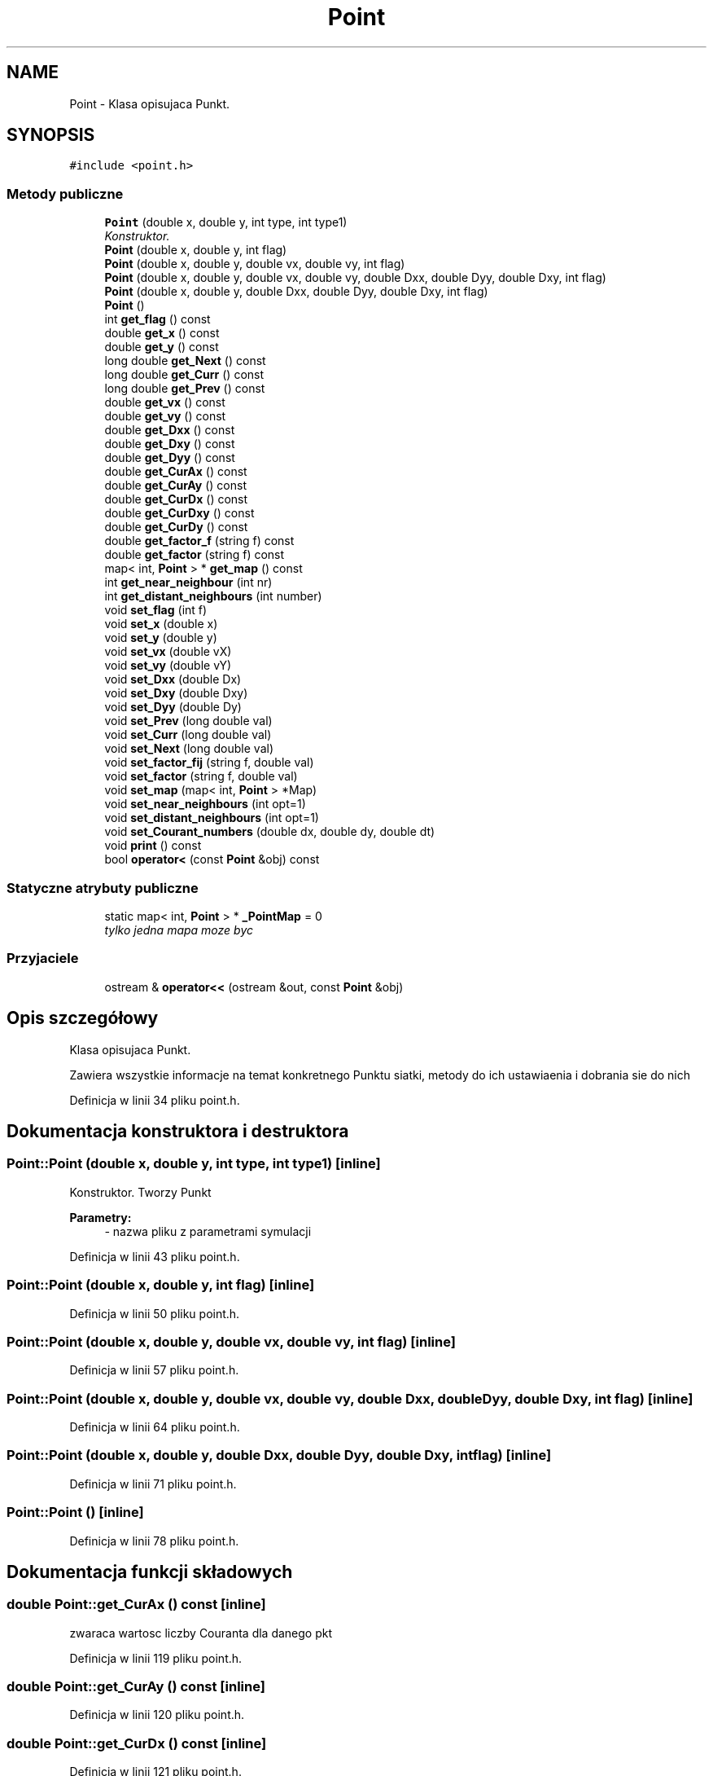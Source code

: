 .TH "Point" 3 "Pn, 11 sty 2016" "Version 15.1" "RivMix" \" -*- nroff -*-
.ad l
.nh
.SH NAME
Point \- Klasa opisujaca Punkt\&.  

.SH SYNOPSIS
.br
.PP
.PP
\fC#include <point\&.h>\fP
.SS "Metody publiczne"

.in +1c
.ti -1c
.RI "\fBPoint\fP (double x, double y, int type, int type1)"
.br
.RI "\fIKonstruktor\&. \fP"
.ti -1c
.RI "\fBPoint\fP (double x, double y, int flag)"
.br
.ti -1c
.RI "\fBPoint\fP (double x, double y, double vx, double vy, int flag)"
.br
.ti -1c
.RI "\fBPoint\fP (double x, double y, double vx, double vy, double Dxx, double Dyy, double Dxy, int flag)"
.br
.ti -1c
.RI "\fBPoint\fP (double x, double y, double Dxx, double Dyy, double Dxy, int flag)"
.br
.ti -1c
.RI "\fBPoint\fP ()"
.br
.ti -1c
.RI "int \fBget_flag\fP () const "
.br
.ti -1c
.RI "double \fBget_x\fP () const "
.br
.ti -1c
.RI "double \fBget_y\fP () const "
.br
.ti -1c
.RI "long double \fBget_Next\fP () const "
.br
.ti -1c
.RI "long double \fBget_Curr\fP () const "
.br
.ti -1c
.RI "long double \fBget_Prev\fP () const "
.br
.ti -1c
.RI "double \fBget_vx\fP () const "
.br
.ti -1c
.RI "double \fBget_vy\fP () const "
.br
.ti -1c
.RI "double \fBget_Dxx\fP () const "
.br
.ti -1c
.RI "double \fBget_Dxy\fP () const "
.br
.ti -1c
.RI "double \fBget_Dyy\fP () const "
.br
.ti -1c
.RI "double \fBget_CurAx\fP () const "
.br
.ti -1c
.RI "double \fBget_CurAy\fP () const "
.br
.ti -1c
.RI "double \fBget_CurDx\fP () const "
.br
.ti -1c
.RI "double \fBget_CurDxy\fP () const "
.br
.ti -1c
.RI "double \fBget_CurDy\fP () const "
.br
.ti -1c
.RI "double \fBget_factor_f\fP (string f) const "
.br
.ti -1c
.RI "double \fBget_factor\fP (string f) const "
.br
.ti -1c
.RI "map< int, \fBPoint\fP > * \fBget_map\fP () const "
.br
.ti -1c
.RI "int \fBget_near_neighbour\fP (int nr)"
.br
.ti -1c
.RI "int \fBget_distant_neighbours\fP (int number)"
.br
.ti -1c
.RI "void \fBset_flag\fP (int f)"
.br
.ti -1c
.RI "void \fBset_x\fP (double x)"
.br
.ti -1c
.RI "void \fBset_y\fP (double y)"
.br
.ti -1c
.RI "void \fBset_vx\fP (double vX)"
.br
.ti -1c
.RI "void \fBset_vy\fP (double vY)"
.br
.ti -1c
.RI "void \fBset_Dxx\fP (double Dx)"
.br
.ti -1c
.RI "void \fBset_Dxy\fP (double Dxy)"
.br
.ti -1c
.RI "void \fBset_Dyy\fP (double Dy)"
.br
.ti -1c
.RI "void \fBset_Prev\fP (long double val)"
.br
.ti -1c
.RI "void \fBset_Curr\fP (long double val)"
.br
.ti -1c
.RI "void \fBset_Next\fP (long double val)"
.br
.ti -1c
.RI "void \fBset_factor_fij\fP (string f, double val)"
.br
.ti -1c
.RI "void \fBset_factor\fP (string f, double val)"
.br
.ti -1c
.RI "void \fBset_map\fP (map< int, \fBPoint\fP > *Map)"
.br
.ti -1c
.RI "void \fBset_near_neighbours\fP (int opt=1)"
.br
.ti -1c
.RI "void \fBset_distant_neighbours\fP (int opt=1)"
.br
.ti -1c
.RI "void \fBset_Courant_numbers\fP (double dx, double dy, double dt)"
.br
.ti -1c
.RI "void \fBprint\fP () const "
.br
.ti -1c
.RI "bool \fBoperator<\fP (const \fBPoint\fP &obj) const "
.br
.in -1c
.SS "Statyczne atrybuty publiczne"

.in +1c
.ti -1c
.RI "static map< int, \fBPoint\fP > * \fB_PointMap\fP = 0"
.br
.RI "\fItylko jedna mapa moze byc \fP"
.in -1c
.SS "Przyjaciele"

.in +1c
.ti -1c
.RI "ostream & \fBoperator<<\fP (ostream &out, const \fBPoint\fP &obj)"
.br
.in -1c
.SH "Opis szczegółowy"
.PP 
Klasa opisujaca Punkt\&. 

Zawiera wszystkie informacje na temat konkretnego Punktu siatki, metody do ich ustawiaenia i dobrania sie do nich 
.PP
Definicja w linii 34 pliku point\&.h\&.
.SH "Dokumentacja konstruktora i destruktora"
.PP 
.SS "Point::Point (double x, double y, int type, int type1)\fC [inline]\fP"

.PP
Konstruktor\&. Tworzy Punkt 
.PP
\fBParametry:\fP
.RS 4
\fI-\fP nazwa pliku z parametrami symulacji 
.RE
.PP

.PP
Definicja w linii 43 pliku point\&.h\&.
.SS "Point::Point (double x, double y, int flag)\fC [inline]\fP"

.PP
Definicja w linii 50 pliku point\&.h\&.
.SS "Point::Point (double x, double y, double vx, double vy, int flag)\fC [inline]\fP"

.PP
Definicja w linii 57 pliku point\&.h\&.
.SS "Point::Point (double x, double y, double vx, double vy, double Dxx, double Dyy, double Dxy, int flag)\fC [inline]\fP"

.PP
Definicja w linii 64 pliku point\&.h\&.
.SS "Point::Point (double x, double y, double Dxx, double Dyy, double Dxy, int flag)\fC [inline]\fP"

.PP
Definicja w linii 71 pliku point\&.h\&.
.SS "Point::Point ()\fC [inline]\fP"

.PP
Definicja w linii 78 pliku point\&.h\&.
.SH "Dokumentacja funkcji składowych"
.PP 
.SS "double Point::get_CurAx () const\fC [inline]\fP"
zwaraca wartosc liczby Couranta dla danego pkt 
.PP
Definicja w linii 119 pliku point\&.h\&.
.SS "double Point::get_CurAy () const\fC [inline]\fP"

.PP
Definicja w linii 120 pliku point\&.h\&.
.SS "double Point::get_CurDx () const\fC [inline]\fP"

.PP
Definicja w linii 121 pliku point\&.h\&.
.SS "double Point::get_CurDxy () const\fC [inline]\fP"

.PP
Definicja w linii 122 pliku point\&.h\&.
.SS "double Point::get_CurDy () const\fC [inline]\fP"

.PP
Definicja w linii 123 pliku point\&.h\&.
.SS "long double Point::get_Curr () const\fC [inline]\fP"
zwraca wartosc obecna 
.PP
Definicja w linii 98 pliku point\&.h\&.
.SS "int Point::get_distant_neighbours (int number)\fC [inline]\fP"
zwraca index odpowieniengo sasiada z dalszych sasiadow 
.PP
Definicja w linii 145 pliku point\&.h\&.
.SS "double Point::get_Dxx () const\fC [inline]\fP"
zwraca wartosc wspolczynnika tensors dyspersji Dxx w danym pkt 
.PP
Definicja w linii 110 pliku point\&.h\&.
.SS "double Point::get_Dxy () const\fC [inline]\fP"
zwraca wartosc wspolczynnika tensora dyspersji Dxy w danym pkt 
.PP
Definicja w linii 113 pliku point\&.h\&.
.SS "double Point::get_Dyy () const\fC [inline]\fP"
zwraca wartosc wspolczynnika dyspersji Dy w danym pkt 
.PP
Definicja w linii 116 pliku point\&.h\&.
.SS "double Point::get_factor (string f) const\fC [inline]\fP"

.PP
Definicja w linii 133 pliku point\&.h\&.
.SS "double Point::get_factor_f (string f) const\fC [inline]\fP"
zwaraca wartosc liczb Peclet-a dla danego pkt 
.PP
Definicja w linii 132 pliku point\&.h\&.
.SS "int Point::get_flag () const\fC [inline]\fP"
zwraca flage pkt 
.PP
Definicja w linii 86 pliku point\&.h\&.
.SS "map<int, \fBPoint\fP>* Point::get_map () const\fC [inline]\fP"
zwraca mape do ktorej pkt nalezy 
.PP
Definicja w linii 139 pliku point\&.h\&.
.SS "int Point::get_near_neighbour (int nr)\fC [inline]\fP"
zwraca index odpowieniengo sasiada z najblizszych sasiadow 
.PP
Definicja w linii 142 pliku point\&.h\&.
.SS "long double Point::get_Next () const\fC [inline]\fP"
zwraca wartosc nastepna 
.PP
Definicja w linii 95 pliku point\&.h\&.
.SS "long double Point::get_Prev () const\fC [inline]\fP"
zwraca wartosc poprzednia 
.PP
Definicja w linii 101 pliku point\&.h\&.
.SS "double Point::get_vx () const\fC [inline]\fP"
zwraca wartosc wspolrzednej Vx predkosci w danym pkt 
.PP
Definicja w linii 104 pliku point\&.h\&.
.SS "double Point::get_vy () const\fC [inline]\fP"
zwraca wartosc wspolrzednej Vy predkosci w danym pkt 
.PP
Definicja w linii 107 pliku point\&.h\&.
.SS "double Point::get_x () const\fC [inline]\fP"
zwraca wspolrzednza x pkt 
.PP
Definicja w linii 89 pliku point\&.h\&.
.SS "double Point::get_y () const\fC [inline]\fP"
zwraca wspolrzednza y pkt 
.PP
Definicja w linii 92 pliku point\&.h\&.
.SS "bool Point::operator< (const \fBPoint\fP & obj) const\fC [inline]\fP"
porownuje inny pkt z aktualnym 
.PP
Definicja w linii 220 pliku point\&.h\&.
.SS "void Point::print () const"
Oblicza liczby Pecleta dla danego pkt
.PP
wypisuje na ekranie informacje o danym pkt 
.PP
Definicja w linii 12 pliku point\&.cpp\&.
.SS "void Point::set_Courant_numbers (double dx, double dy, double dt)"
Oblicza liczby adwekcyjne i dyfuzyjne Couranta dla danego pkt 
.PP
Definicja w linii 218 pliku point\&.cpp\&.
.SS "void Point::set_Curr (long double val)\fC [inline]\fP"
ustwaia wartosc w pkt 
.PP
Definicja w linii 177 pliku point\&.h\&.
.SS "void Point::set_distant_neighbours (int opt = \fC1\fP)"
Ustawia dalszych sasiadow danego pkt 
.PP
Definicja w linii 169 pliku point\&.cpp\&.
.SS "void Point::set_Dxx (double Dx)\fC [inline]\fP"
ustwaia wartosc wspolczynnika tensora dyspersji Dxx w danym pkt 
.PP
Definicja w linii 165 pliku point\&.h\&.
.SS "void Point::set_Dxy (double Dxy)\fC [inline]\fP"
ustwaia wartosc wspolczynnika tensora dyspersji Dxx w danym pkt 
.PP
Definicja w linii 168 pliku point\&.h\&.
.SS "void Point::set_Dyy (double Dy)\fC [inline]\fP"
ustwaia wartosc wspolczynnika tensora dyspersji Dyy w danym pkt 
.PP
Definicja w linii 171 pliku point\&.h\&.
.SS "void Point::set_factor (string f, double val)\fC [inline]\fP"

.PP
Definicja w linii 184 pliku point\&.h\&.
.SS "void Point::set_factor_fij (string f, double val)\fC [inline]\fP"

.PP
Definicja w linii 182 pliku point\&.h\&.
.SS "void Point::set_flag (int f)\fC [inline]\fP"
ustawia flage pkt 
.PP
Definicja w linii 150 pliku point\&.h\&.
.SS "void Point::set_map (map< int, \fBPoint\fP > * Map)\fC [inline]\fP"
ustawia mape dla pkt 
.PP
Definicja w linii 187 pliku point\&.h\&.
.SS "void Point::set_near_neighbours (int opt = \fC1\fP)"
Ustawia najblizszych sasiadow danego pkt 
.PP
Definicja w linii 23 pliku point\&.cpp\&.
.SS "void Point::set_Next (long double val)\fC [inline]\fP"
ustwaia wartosc nastepna dla pkt 
.PP
Definicja w linii 180 pliku point\&.h\&.
.SS "void Point::set_Prev (long double val)\fC [inline]\fP"
ustwaia wartosc poprzednia dla pkt 
.PP
Definicja w linii 174 pliku point\&.h\&.
.SS "void Point::set_vx (double vX)\fC [inline]\fP"
ustawia wartosc skladowej x predkosci 
.PP
Definicja w linii 159 pliku point\&.h\&.
.SS "void Point::set_vy (double vY)\fC [inline]\fP"
ustawia wartosc skaldowej y predkosci 
.PP
Definicja w linii 162 pliku point\&.h\&.
.SS "void Point::set_x (double x)\fC [inline]\fP"
ustwaia wspolrzedna x pkt\&. 
.PP
Definicja w linii 153 pliku point\&.h\&.
.SS "void Point::set_y (double y)\fC [inline]\fP"
ustwaia wspolrzedna y pkt 
.PP
Definicja w linii 156 pliku point\&.h\&.
.SH "Dokumentacja przyjaciół i funkcji związanych"
.PP 
.SS "ostream& operator<< (ostream & out, const \fBPoint\fP & obj)\fC [friend]\fP"
wypisuje informacje o danym pkt 
.PP
Definicja w linii 211 pliku point\&.h\&.
.SH "Dokumentacja atrybutów składowych"
.PP 
.SS "map< int, \fBPoint\fP > * Point::_PointMap = 0\fC [static]\fP"

.PP
tylko jedna mapa moze byc 
.PP
Definicja w linii 224 pliku point\&.h\&.

.SH "Autor"
.PP 
Wygenerowano automatycznie z kodu źródłowego programem Doxygen dla RivMix\&.
